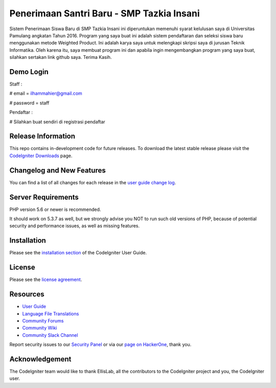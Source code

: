 ###################
Penerimaan Santri Baru - SMP Tazkia Insani
###################

Sistem Penerimaan Siswa Baru di SMP Tazkia Insani ini diperuntukan memenuhi 
syarat kelulusan saya di Universitas Pamulang angkatan Tahun 2016. Program 
yang saya buat ini adalah sistem pendaftaran dan seleksi siswa baru menggunakan 
metode Weighted Product. Ini adalah karya saya untuk melengkapi skripsi saya 
di jurusan Teknik Informatika. Oleh karena itu, saya membuat program ini dan 
apabila ingin mengembangkan program yang saya buat, silahkan sertakan link 
github saya. Terima Kasih.

*******************
Demo Login
*******************
Staff :

# email = ilhammahier@gmail.com

# password = staff


Pendaftar :

# Silahkan buat sendiri di registrasi pendaftar

*******************
Release Information
*******************

This repo contains in-development code for future releases. To download the
latest stable release please visit the `CodeIgniter Downloads
<https://codeigniter.com/download>`_ page.

**************************
Changelog and New Features
**************************

You can find a list of all changes for each release in the `user
guide change log <https://github.com/bcit-ci/CodeIgniter/blob/develop/user_guide_src/source/changelog.rst>`_.

*******************
Server Requirements
*******************

PHP version 5.6 or newer is recommended.

It should work on 5.3.7 as well, but we strongly advise you NOT to run
such old versions of PHP, because of potential security and performance
issues, as well as missing features.

************
Installation
************

Please see the `installation section <https://codeigniter.com/user_guide/installation/index.html>`_
of the CodeIgniter User Guide.

*******
License
*******

Please see the `license
agreement <https://github.com/bcit-ci/CodeIgniter/blob/develop/user_guide_src/source/license.rst>`_.

*********
Resources
*********

-  `User Guide <https://codeigniter.com/docs>`_
-  `Language File Translations <https://github.com/bcit-ci/codeigniter3-translations>`_
-  `Community Forums <http://forum.codeigniter.com/>`_
-  `Community Wiki <https://github.com/bcit-ci/CodeIgniter/wiki>`_
-  `Community Slack Channel <https://codeigniterchat.slack.com>`_

Report security issues to our `Security Panel <mailto:security@codeigniter.com>`_
or via our `page on HackerOne <https://hackerone.com/codeigniter>`_, thank you.

***************
Acknowledgement
***************

The CodeIgniter team would like to thank EllisLab, all the
contributors to the CodeIgniter project and you, the CodeIgniter user.
